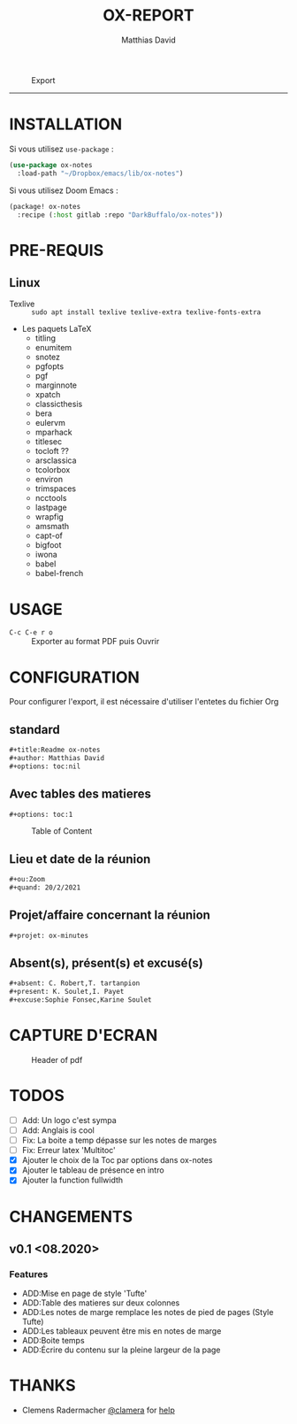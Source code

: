 #+title:OX-REPORT
#+author: Matthias David


#+caption: Export
#+attr_latex: :width 300px
[[file:img/ox-notes.gif]]

-----

* INSTALLATION
Si vous utilisez =use-package= :

#+BEGIN_SRC emacs-lisp
(use-package ox-notes
  :load-path "~/Dropbox/emacs/lib/ox-notes")
#+END_SRC

Si vous utilisez Doom Emacs :
#+BEGIN_SRC emacs-lisp
(package! ox-notes
  :recipe (:host gitlab :repo "DarkBuffalo/ox-notes"))
#+END_SRC

* PRE-REQUIS
** Linux
+ Texlive :: =sudo apt install texlive texlive-extra texlive-fonts-extra=
+ Les paquets LaTeX
  - titling
  - enumitem
  - snotez
  - pgfopts
  - pgf
  - marginnote
  - xpatch
  - classicthesis
  - bera
  - eulervm
  - mparhack
  - titlesec
  - tocloft ??
  - arsclassica
  - tcolorbox
  - environ
  - trimspaces
  - ncctools
  - lastpage
  - wrapfig
  - amsmath
  - capt-of
  - bigfoot
  - iwona
  - babel
  - babel-french

* USAGE
- =C-c C-e r o= :: Exporter au format PDF puis Ouvrir


* CONFIGURATION
Pour configurer l'export, il est nécessaire d'utiliser l'entetes du fichier Org

** standard
#+BEGIN_SRC org
#+title:Readme ox-notes
#+author: Matthias David
#+options: toc:nil
#+END_SRC
** Avec tables des matieres
#+BEGIN_SRC org
#+options: toc:1
#+END_SRC

#+caption: Table of Content
#+attr_latex: :width 300px
[[file:img/toc.png]]

** Lieu et date de la réunion
#+BEGIN_SRC org
#+ou:Zoom
#+quand: 20/2/2021
#+END_SRC

** Projet/affaire concernant la réunion
#+BEGIN_SRC org
#+projet: ox-minutes
#+END_SRC

** Absent(s), présent(s) et excusé(s)
#+BEGIN_SRC org
#+absent: C. Robert,T. tartanpion
#+present: K. Soulet,I. Payet
#+excuse:Sophie Fonsec,Karine Soulet
#+END_SRC


* CAPTURE D'ECRAN

#+caption: Header of pdf
#+attr_latex: :width 300px
[[file:img/header.png]]


* TODOS
- [ ] Add: Un logo c'est sympa
- [ ] Add: Anglais is cool
- [ ] Fix: La boite a temp dépasse sur les notes de marges
- [ ] Fix: Erreur latex 'Multitoc'
- [X] Ajouter le choix de la Toc par options dans ox-notes
- [X] Ajouter le tableau de présence en intro
- [X] Ajouter la function fullwidth


* CHANGEMENTS
** v0.1 <08.2020>
*** Features
- ADD:Mise en page de style 'Tufte'
- ADD:Table des matieres sur deux colonnes
- ADD:Les notes de marge remplace les notes de pied de pages (Style Tufte)
- ADD:Les tableaux peuvent être mis en notes de marge
- ADD:Boite temps
- ADD:Écrire du contenu sur la pleine largeur de la page

* COMMENT CONTRIBUER

1. Bifurquez (Fork) le projet (<https://github.com/DarkBuffalo/ox-report/fork>)
2. Créer votre branche d'amélioration (`git checkout -b feature/fooBar`)
3. Enregistrez les modifications dans le dépôt (`git commit -am 'Add some fooBar'`)
4. Mettre à jour les références distantes (`git push origin feature/fooBar`)
5. Create a new Pull Request


* THANKS
-  Clemens Radermacher [[https://github.com/clemera][@clamera]] for [[https://www.reddit.com/r/emacs/comments/i7279y/emacs_lisp_error_noob/][help]]
